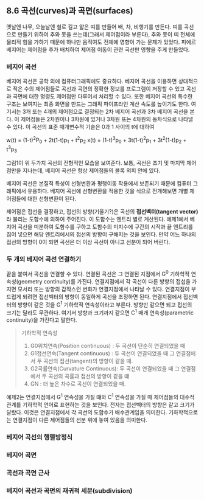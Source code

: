 ** 8.6 곡선(curves)과 곡면(surfaces)
   옛날엔 나무, 오늘날엔 철로 길고 얇은 띠를 만들어 배, 차, 비행기를 만든다. 띠를 곡선으로 만들기 위하여 추와 못을 쓰는데(그래서 제어점이라 부른다), 추와 못이 띠 전체에 물리적 힘을 가하기 때문에 하나만 움직여도 전체에 영향이 가는 문제가 있었다. 피에르 베지어는 제어점을 추가 배치하여 제어점 이동이 관련 곡선만 영향을 주게 만들었다.
   
*** 베지어 곡선
    베지어 곡선은 공학 외에 컴퓨터그래픽에도 중요하다. 베지어 곡선을 이용하면 상대적으로 적은 수의 제어점들로 곡선과 곡면의 정확한 정보를 프로그램이 저장할 수 있고 곡선과 곡면에 대한 명령도 제어점만 다루어서 처리할 수 있다. 또한 베지어 곡선의 특수한 구조는 보여지는 최종 화면을 만드는 그래픽 파이프라인 계산 속도를 높이기도 한다.
    여기서는 3개 또는 4개의 제어점으로 결정되는 2차 베지어 곡선과 3차 베지어 곡선을 본다. 이 제어점들은 2차원이나 3차원에 있거나 3차원 또는 4차원의 동차식으로 나타낼 수 있다. 이 곡선의 표준 매개변수적 기술은 0과 1 사이의 t에 대하여

      w(t) = (1-t)^{2}P_{0} + 2t(1-t)p_{1} + t^{2}p_{2}
      x(t) = (1-t)^{3}p_{0} + 3t(1-t)^{2}p_{1} + 3t^{2}(1-t)p_{2} + t^{3}p_{3}
      
    그림1이 위 두가지 곡선의 전형적인 모습을 보여준다. 보통, 곡선은 초기 및 마지막 제어점만을 지나는데, 베지어 곡선은 항상 제어점들의 볼록 외피 안에 있다.  
    
    베지어 곡선은 본질적 특성이 선형변환과 평행이동 작용에서 보존되기 때문에 컴퓨터 그래픽에서 유용하다. 베지어 곡선에 선형변환을 적용한 것을 식으로 전개해보면 개별 제어점들에 대한 선형변환이 된다. 

    제어점은 접선을 결정하고, 접선의 방향(기울기?)은 곡선의 *접선벡터(tangent vector)* 라 불리는 도함수에 의하여 주어진다. 이 도함수는 엔트리 별로 계산된다.
    예제1에서 베지어 곡선을 미분하여 도함수를 구하고 도함수의 미지수에 구간의 시작과 끝 엔트리를 집어 넣으면 해당 엔트리에서의 접선의 방향이 구해지는 것을 보인다. 만약 어느 하나의 접선의 방향이 0이 되면 곡선은 더 이상 곡선이 아니고 선분이 되어 버린다. 

*** 두 개의 베지어 곡선 연결하기
    끝을 붙여서 곡선을 연결할 수 있다. 연결된 곡선은 그 연결된 지점에서 G^{0} 기하학적 연속성(geometry continuity)를 가진다. 연결지점에서 각 곡선이 다른 방향의 접섭을 가지면 모서리 또는 방향의 갑작스런 변화가 연결지점에서 나타날 수 있다. 연결지점이 부드럽게 되려면 접선벡터의 방향이 동일하게 곡선을 조정하면 된다. 연결지점에서 접선벡터의 방향이 같은 것을 G^{1} 기하학적 연속성이라고 부른다. 방향만 같으면 되고 접선의 크기는 달라도 무관하다. 여기서 방향과 크기까지 같으면 C^{1} 매개 연속성(parametric continuity)을 가진다고 말한다. 

    #+BEGIN_QUOTE
    기하학적 연속성
    1. G0위치연속(Position continuous) : 두 곡선이 단순히 연결되었을 때
    2. G1접선연속(Tangent continuous)  : 두 곡선이 연결되었을 때 그 연결점에서 두 곡선의 접선(tangent)의 방향이 같을 때.
    3. G2곡률연속(Curvature Continuous): 두 곡선이 연결되었을 때 그 연결점에서 두 곡선의 곡률과 접선의 방향이 같을 떄
    4. GN : 더 높은 차수로 곡선이 연결되었을 때.
    #+END_QUOTE
    
    예제2는 연결지점에서 G^{1} 연속성을 가질 떄와 C^{1} 연속성을 가질 때 제어점들의 대수적 관계를 기하학적 언어로 표현하는 것을 보인다. 전자는 접선벡터의 방향은 같고 크기가 달랐다. 이것은 연결지점에서 각 곡선의 도함수가 배수관계임을 의미한다. 기하학적으로는 연결지점이 다른 제어점들의 선분 위에 놓여 있음을 의미한다. 


*** 베지어 곡선의 행렬방정식
    
    
*** 베지어 곡면
    
    
*** 곡선과 곡면 근사
    
    
*** 베지어 곡선과 곡면의 재귀적 세분(subdivision)
    
